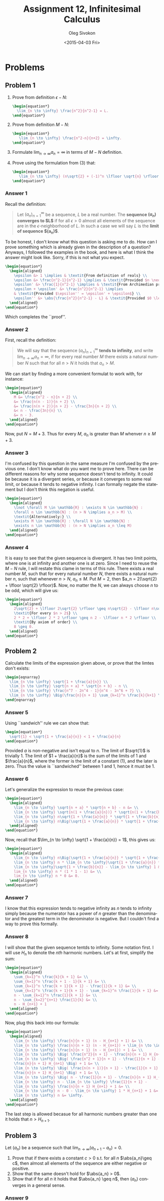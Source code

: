 # -*- fill-column: 80; org-confirm-babel-evaluate: nil -*-

#+TITLE:     Assignment 12, Infinitesimal Calculus
#+AUTHOR:    Oleg Sivokon
#+EMAIL:     olegsivokon@gmail.com
#+DATE:      <2015-04-03 Fri>
#+DESCRIPTION: Second asssignment in the course Infinitesimal Calculus
#+KEYWORDS: Infinitesimal Calculus, Assignment, Definition of Limits
#+LANGUAGE: en
#+LaTeX_CLASS: article
#+LATEX_HEADER: \usepackage[usenames,dvipsnames]{color}
#+LATEX_HEADER: \usepackage[backend=bibtex, style=numeric]{biblatex}
#+LATEX_HEADER: \usepackage{commath}
#+LATEX_HEADER: \usepackage{tikz}
#+LATEX_HEADER: \usetikzlibrary{shapes,backgrounds}
#+LATEX_HEADER: \usepackage{marginnote}
#+LATEX_HEADER: \usepackage{listings}
#+LATEX_HEADER: \usepackage{color}
#+LATEX_HEADER: \usepackage{enumerate}
#+LATEX_HEADER: \hypersetup{urlcolor=blue}
#+LATEX_HEADER: \hypersetup{colorlinks,urlcolor=blue}
#+LATEX_HEADER: \addbibresource{bibliography.bib}
#+LATEX_HEADER: \setlength{\parskip}{16pt plus 2pt minus 2pt}
#+LATEX_HEADER: \definecolor{codebg}{rgb}{0.96,0.99,0.8}
#+LATEX_HEADER: \definecolor{codestr}{rgb}{0.46,0.09,0.2}

#+BEGIN_SRC emacs-lisp :exports none
(setq org-latex-pdf-process
        '("latexmk -pdflatex='pdflatex -shell-escape -interaction nonstopmode' -pdf -bibtex -f %f")
        org-latex-listings t
        org-src-fontify-natively t
        org-babel-latex-htlatex "htlatex")
(defmacro by-backend (&rest body)
    `(cl-case (when (boundp 'backend) (org-export-backend-name backend))
       ,@body))
#+END_SRC

#+RESULTS:
: by-backend

#+BEGIN_LATEX
  \lstset{ %
    backgroundcolor=\color{codebg},
    basicstyle=\ttfamily\scriptsize,
    breakatwhitespace=false,         % sets if automatic breaks should only happen at whitespace
    breaklines=false,
    captionpos=b,                    % sets the caption-position to bottom
    commentstyle=\color{mygreen},    % comment style
    framexleftmargin=10pt,
    xleftmargin=10pt,
    framerule=0pt,
    frame=tb,                        % adds a frame around the code
    keepspaces=true,                 % keeps spaces in text, useful for keeping indentation of code (possibly needs columns=flexible)
    keywordstyle=\color{blue},       % keyword style
    showspaces=false,                % show spaces everywhere adding particular underscores; it overrides 'showstringspaces'
    showstringspaces=false,          % underline spaces within strings only
    showtabs=false,                  % show tabs within strings adding particular underscores
    stringstyle=\color{codestr},     % string literal style
    tabsize=2,                       % sets default tabsize to 2 spaces
  }
#+END_LATEX

\clearpage

* Problems

** Problem 1
   1. Prove from definition $\epsilon-N$:
      #+HEADER: :exports results
      #+HEADER: :results (by-backend (pdf "latex") (t "raw"))
      #+BEGIN_SRC latex
        \begin{equation*}
          \lim_{n \to \infty} \frac{n^2}{n^2-1} = L.
        \end{equation*}
      #+END_SRC
   2. Prove from definition $M-N$:
      #+HEADER: :exports results
      #+HEADER: :results (by-backend (pdf "latex") (t "raw"))
      #+BEGIN_SRC latex
        \begin{equation*}
           \lim_{n \to \infty} \frac{n^2-n}{n+2} = \infty.
        \end{equation*}
      #+END_SRC
   3. Formulate $\lim_{n \to \infty} a_n = \infty$ in terms of $M-N$ definition.
   4. Prove using the formulation from (3) that:
      #+HEADER: :exports results
      #+HEADER: :results (by-backend (pdf "latex") (t "raw"))
      #+BEGIN_SRC latex
        \begin{equation*}
           \lim_{n \to \infty} (n\sqrt{2} + (-1)^n \lfloor \sqrt{n} \rfloor) = \infty.
        \end{equation*}
      #+END_SRC

*** Answer 1
    Recall the definition:

    #+BEGIN_QUOTE
    Let $(a_n)^{\infty}_{n=1}$ be a sequence, $L$ be a real number.  The
    *sequence $(a_n)$ converges to $L$* if for all $\epsilon > 0$ almost all
    elements of the sequence are in the $\epsilon$-neighborhood of $L$.  In such
    a case we will say $L$ is the *limit of sequence $(a_n)$*.
    #+END_QUOTE

    To be honest, I don't know what this question is asking me to do.  How can
    I prove something which is already given in the description of a question?
    Anyways, I followed the examples in the book, and here is what I think the
    answer might look like.  Sorry, if this is not what you expect.
    #+HEADER: :exports results
    #+HEADER: :results (by-backend (pdf "latex") (t "raw"))
    #+BEGIN_SRC latex
      \begin{equation*}
        \begin{aligned}
          \epsilon &> 1 \implies & \textit{From definition of reals} \\
          \epsilon &> \frac{n^2-1}{n^2-1} \implies & \textit{Provided $n \neq 1$} \\
          \epsilon' &> \frac{1}{n^2-1} \implies & \textit{From Archimedian property} \\
          \epsilon + \epsilon' &> \frac{n^2}{n^2-1} \implies
          & \textit{Provided $\epsilon'' = \epsilon' + \epsilon$} \\
          \epsilon'' &> \abs{\frac{n^2}{n^2-1} - L} & \textit{Provided $0 \leq L \leq 1$}
        \end{aligned}
      \end{equation*}
    #+END_SRC
    Which completes the ``proof''.

*** Answer 2
    First, recall the definition:

    #+BEGIN_QUOTE
    We will say that the sequence $(a_n)^{\infty}_{n=1}$ *tends to infinity*, and
    write $\lim_{n \to \infty} a_n = \infty$, if for every real number $M$ there
    exists a natural number $N$ such that for all $n > N$ it holds that $a_n > M$.
    #+END_QUOTE

    We can start by finding a more convenient formulat to work with, for instance:
    #+HEADER: :exports results
    #+HEADER: :results (by-backend (pdf "latex") (t "raw"))
    #+BEGIN_SRC latex
      \begin{equation*}
        \begin{aligned}
          M &= \frac{n^2 - n}{n + 2} \\
          &= \frac{n(n - 1)}{n + 2} \\
          &= \frac{n(n + 2)}{n + 2} - \frac{3n}{n + 2} \\
          &< n - \frac{3n}{n} \\
          &= n - 3.
        \end{aligned}
      \end{equation*}
    #+END_SRC

    Now, put $N = M + 3$. Thus for every $M$, $a_n$ is greater than $M$ whenver
    $n \geq M + 3$.

*** Answer 3
    I'm confused by this question in the same measure I'm confused by the previous
    one.  I don't know what do you want me to prove here.  There can be different
    reasons for why some sequence doesn't tend to infinity.  It could be because
    it is a divergent series, or because it converges to some real limit, or
    because it tends to negative infinity.  I can formally negate the statement
    but I don't think this negation is useful.
    #+HEADER: :exports results
    #+HEADER: :results (by-backend (pdf "latex") (t "raw"))
    #+BEGIN_SRC latex
      \begin{equation*}
        \begin{aligned}
          \lnot \forall M \in \mathbb{R} : \exists N \in \mathbb{N} :
          \forall n \in \mathbb{N} : (n > N \implies a_n > M) \\
          \textit{Alternatively:} \\
          \exists M \in \mathbb{R} : \forall N \in \mathbb{N} :
          \exists n \in \mathbb{N} : (n > N \implies a_n \leq M)
        \end{aligned}
      \end{equation*}
    #+END_SRC

*** Answer 4
    It is easy to see that the given sequence is divergent.  It has two limit
    points, where one is at infinity and another one is at zero.  Since I need
    to reuse the $M-N$ rule, I will restate this clame in terms of this rule.
    There exists a real number $M$, such that for every natural number $N$,
    there exists a natural number $n$, such that whenever $n > N$, $a_n \leq M$.
    Put $M = 2$, then $a_n = 2(\sqrt{2} + \lfloor \sqrt{2} \rfloor)$.  Now, no matter
    the $N$, we can always choose $n$ to be odd, which will give us:
    #+HEADER: :exports results
    #+HEADER: :results (by-backend (pdf "latex") (t "raw"))
    #+BEGIN_SRC latex
      \begin{equation*}
        \begin{aligned}
          2\sqrt{2} + \lfloor 2\sqrt{2} \rfloor \geq n\sqrt{2} - \lfloor n\sqrt{2} \rfloor \\
          \textit{For every $n > 2$} \\
          2 * 2 + \lfloor 2 * 2 \rfloor \geq n 2 - \lfloor n * 2 \rfloor \\
          \textit{By axiom of order} \\
          8 \geq 0.
        \end{aligned}
      \end{equation*}
    #+END_SRC

** Problem 2
   Calculate the limits of the expression given above, or prove that the limtes don't
   exists:

   #+HEADER: :exports results
   #+HEADER: :results (by-backend (pdf "latex") (t "raw"))
   #+BEGIN_SRC latex
     \begin{eqnarray}
       \lim_{n \to \infty} \sqrt{1 + \frac{a}{n}} \\
       \lim_{n \to \infty} \sqrt{n + a} * \sqrt{n + b} - n \\
       \lim_{n \to \infty} \frac{n^7 - 2n^4 - 1}{n^4 - 3n^6 + 7} \\
       \lim_{n \to \infty} \Big(\frac{n}{n + 1} \sum_{k=1}^n \frac{k}{k+1} \Big)
     \end{eqnarray}
   #+END_SRC

*** Answer 5
    Using ``sandwich'' rule we can show that:
    #+HEADER: :exports results
    #+HEADER: :results (by-backend (pdf "latex") (t "raw"))
    #+BEGIN_SRC latex
      \begin{equation*}
        \sqrt{1} < \sqrt{1 + \frac{a}{n}} < 1 + \frac{a}{n}
      \end{equation*}
    #+END_SRC
    Provided $a$ is non-negative and isn't equal to $n$.  The limit of $\sqrt{1}$
    is trivially 1.  The limit of $1 + \frac{a}{n}$ is the sum of the limits of
    1 and $\frac{a}{n}$, where the former is the limit of a constant (1), and the
    later is zero.  Thus the value is ``sandwiched'' between 1 and 1, hence it
    must be 1.

*** Answer 6
    Let's generalize the expression to reuse the previous case:
    #+HEADER: :exports results
    #+HEADER: :results (by-backend (pdf "latex") (t "raw"))
    #+BEGIN_SRC latex
      \begin{equation*}
        \begin{aligned}
          \lim_{n \to \infty} \sqrt{n + a} * \sqrt{n + b} - n &= \\
          \lim_{n \to \infty} \sqrt{n(1 + \frac{a}{n})} * \sqrt{n(1 + \frac{b}{n})} - n &= \\
          \lim_{n \to \infty} n\sqrt{1 + \frac{a}{n}} * \sqrt{1 + \frac{b}{n}} - n &= \\
          \lim_{n \to \infty} n\Big(\sqrt{1 + \frac{a}{n}} * \sqrt{1 + \frac{b}{n}} - 1\Big)
        \end{aligned}
      \end{equation*}
    #+END_SRC
    Now, recall that $\lim_{n \to \infty} \sqrt{1 + \frac{a}{n}} = 1$, this gives us:
    #+HEADER: :exports results
    #+HEADER: :results (by-backend (pdf "latex") (t "raw"))
    #+BEGIN_SRC latex
      \begin{equation*}
        \begin{aligned}
          \lim_{n \to \infty} n\Big(\sqrt{1 + \frac{a}{n}} * \sqrt{1 + \frac{b}{n}} - 1\Big) &= \\
          \lim_{n \to \infty} n * \lim_{n \to \infty}\sqrt{1 + \frac{a}{n}} *
          \lim_{n \to \infty}\sqrt{1 + \frac{b}{n}} - \lim_{n \to \infty} 1 &= \\
          lim_{n \to \infty} n * (1 * 1 - 1) &= \\
          lim_{n \to \infty} n * 0 &= 0.
        \end{aligned}
      \end{equation*}
    #+END_SRC

*** Answer 7
    I know that this expression tends to negative infinity as $n$ tends to infinity
    simply because the numerator has a power of $n$ greater than the denominator and
    the greatest term in the denominator is negative.  But I couldn't find a way
    to prove this formally.

*** Answer 8
    I will show that the given sequence tentds to infinity.  Some notation first.
    I will use $H_n$ to denote the /nth/ harmonic numbers.  Let's
    at first, simplify the sum:
    #+HEADER: :exports results
    #+HEADER: :results (by-backend (pdf "latex") (t "raw"))
    #+BEGIN_SRC latex
      \begin{equation*}
        \begin{aligned}
          \sum_{k=1}^n \frac{k}{k + 1} &= \\
          \sum_{k=1}^n \frac{k + 1 - 1}{k + 1} &= \\
          \sum_{k=1}^n \frac{k + 1}{k + 1} - \frac{1}{k + 1} &= \\
          \sum_{k=1}^n \frac{k + 1}{k + 1} - \sum_{k=1}^n \frac{1}{k + 1} &= \\
          n - \sum_{k=1}^n \frac{1}{k + 1} &= \\
          n - \sum_{k=2}^{n+1} \frac{1}{k} &= \\
          n - H_{n+1} + 1
        \end{aligned}
      \end{equation*}
    #+END_SRC
    Now, plug this back into our formula:
    #+HEADER: :exports results
    #+HEADER: :results (by-backend (pdf "latex") (t "raw"))
    #+BEGIN_SRC latex
      \begin{equation*}
        \begin{aligned}
          \lim_{n \to \infty} \frac{n}{n + 1} (n - H_{n+1} + 1) &= \\
          \lim_{n \to \infty} \frac{n}{n + 1} (n - H_{n+1}) + \lim_{n \to \infty}1 &= \\
          \lim_{n \to \infty} \frac{n}{n + 1} (n - H_{n+1}) + 1 &= \\
          \lim_{n \to \infty} \Big( \frac{n^2}{n + 1} - \frac{n}{n + 1} H_{n+1} \Big) + 1 &= \\
          \lim_{n \to \infty} \Big( \frac{n^2 + 1}{n + 1} - \frac{1}{n + 1} -
          \frac{n}{n + 1} H_{n+1} \Big) + 1 &= \\
          \lim_{n \to \infty} \Big( \frac{n(n + 1)}{n + 1} - \frac{1}{n + 1} -
          \frac{n}{n + 1} H_{n+1} \Big) + 1 &= \\
          \lim_{n \to \infty} \Big( n - \frac{1}{n + 1} - \frac{n}{n + 1} H_{n+1} \Big) + 1 &= \\
          \lim_{n \to \infty} n - \lim_{n \to \infty} \frac{1}{n + 1} -
          \lim_{n \to \infty} \frac{n}{n + 1} H_{n+1} + 1 &= \\
          \lim_{n \to \infty} n - 0 - \lim_{n \to \infty} 1 * H_{n+1} + 1 &= \\
          \lim_{n \to \infty} n &= \infty.
        \end{aligned}
      \end{equation*}
    #+END_SRC
    The last step is allowed becasue for all harmonic numbers greater than one
    it holds that $n > H_{n+1}$.

** Problem 3
   Let $(a_n)$ be a sequence such that $\lim_{n \to \infty}(a_{n+1} - a_n) = 0$.
   1. Prove that if there exists a constant $c > 0$ s.t. for all $n$ 
      $\abs{a_n}\geq c$, then almost all elements of the sequence are either
      negative or positive.
   2. Show that the same doesn't hold for $\abs{a_n} > 0$.
   3. Show that if for all $n$ it holds that $\abs{a_n} \geq n$, then $(a_n)$
      converges in a general sense.

*** Answer 9
    First, observe that the definition gives us a Cauchy sequence.  Recall that
    Cauchy sequence is a sequence where intervals between subseqent members tend
    to zero as $n$ tends to infinity.  That said, from the definition of the
    limit, we can find $\epsilon < c$, such that almost all members of the
    sequence would be in the vicinity of $c$ no farther away than
    $\epsilon$. Thus, the sequence would converge to either a negative number or
    a positive number, but not zero.  Since almost all members of a sequence can
    be showed to be in a vicinity of a number other than zero, we have proved
    the claim.

*** Answer 10
    The example $(a_n)$ such that doesn't match the requirement from the previous
    question is, for example, $a_n = \frac{(-1)^n}{2n}$.  I.e. an alternating
    series where even members are positive and odd members are negative.  The
    general form of $a_{n+1} - a_n$ will thus look like this:
    #+HEADER: :exports results
    #+HEADER: :results (by-backend (pdf "latex") (t "raw"))
    #+BEGIN_SRC latex
      \begin{equation*}
        \lim_{n \to \infty}\Big(\frac{(-1)^{n+1}-2(-1)^n}{2n}\Big) = 0.
      \end{equation*}
    #+END_SRC
    
    It's easy to see that this limit is zero: the nominator is a constant term
    because one raised to any power is either one or negative one, while
    denominator is growing with $n$.  It is also easy to see that this is
    an alternating series, i.e. the sign alters with parity of $n$.

*** Answer 11
    Recall [[Answer 9]], where we used the fact that $(a_n)$ is described as a
    Cauchy sequence.  This is enough to show that this sequence converges in
    a general sense, whether the equation $\abs{a_n} \geq n$ holds or not
    is inconsequential.  Perhaps it's worth saying that the above requirement
    makes it explicit that the sequence converges to infinity if any of its
    members is positive, and negative infinity otherwise.

** Problem 4
   Given sequences $(a_n)$ and $(b_n)$ s.t. $\lim_{n \to \infty}(a_nb_n) = 0$,
   prove or disprove the following:

   1. Either $\lim_{n \to \infty}a_n = 0$ or $\lim_{n \to \infty}b_n = 0$.
   2. If $\lim_{n \to \infty}b_n = 1$, then there exists $N > 0$ s.t.
      $a_n < \frac{1}{2}$ for all $n > N$.
   3. If $\lim_{n \to \infty}b_n = 1$, then $\lim_{n \to \infty}a_n = 0$.
   4. If almost all members of $(b_n)$ are positive, then 
      $\lim_{n \to \infty}a_n \neq \infty$.
   5. If almost all members of $(b_n)$ are positive, then 
      $\lim_{n \to \infty}a_n = 0$.
   6. If there exists a constant $c > 0$ s.t. almost all $b_n \geq c$, then
      $\lim_{n \to \infty}a_n = 0$.

*** Answer 12
    The limit of a product is a product of limits (their existence is
    provisional).  This gives us an equation in two unknowns: $ab = 0$.
    From this equation follows that either $a$ or $b$ must be zero
    Thus the claim is true.

*** Answer 13
    As shown in [[Answer 12]], either one (or both) limits must be zero,
    thus if $\lim_{n \to \infty}a_n$ must be zero.  From definition of
    the limit, there must be an $\epsilon$, such that for any $N$, almost
    all $\abs{a_n - L} < \epsilon$, for $n > N$.  We can choose
    $\epsilon = \frac{1}{2}$, since $L$ (the limit of $(a_n)$) is zero
    the inequality becomes $\abs{a_n} < \frac{1}{2}$ since
    $a_n \leq \abs{a_n} < \frac{1}{2}$ the claim is true.

*** Answer 14
    The claim is true. This is simply a corollary of [[Answer 12]].

*** Answer 16
    This is not true.  Put $b_n = \frac{1}{n}$, the limit of $(b_n)$ is 0.  Even
    if $(a_n)$ is a divergent series, for example, $a_n = \sqrt{n}$ the limit of
    a product is still zero.

*** Answer 17
    Same example as [[Answer 16]].  Limit of $(a_n)$ isn't zero and yet the
    requirement is satisfied, thus the claim is false.

*** Answer 18
    Existence of lower bound greater than zero precludes $(b_n)$ from having
    zero as its limit.  Assuming that there are members of a sequence which
    are smaller than the lower bound is in direct contradiction with the
    bound definition.  Thus the limit of $(a_n)$ must be zero (follows from
    what we proved in [[Answer 12]]).  Thus the claim is true.
